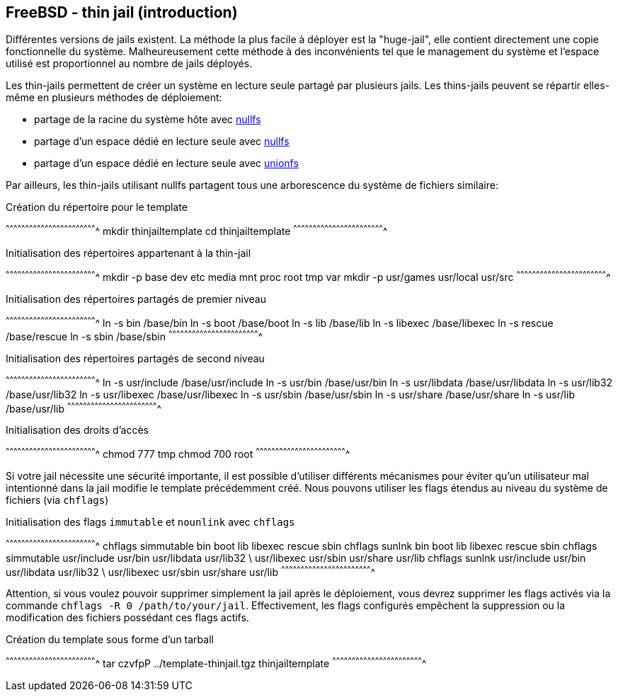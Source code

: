 == FreeBSD - thin jail (introduction)

Différentes versions de jails existent. La méthode la plus facile à
déployer est la "huge-jail", elle contient directement une copie
fonctionnelle du système. Malheureusement cette méthode à des
inconvénients tel que le management du système et l'espace utilisé est
proportionnel au nombre de jails déployés.

Les thin-jails permettent de créer un système en lecture seule partagé
par plusieurs jails. Les thins-jails peuvent se répartir elles-même en
plusieurs méthodes de déploiement:

 * partage de la racine du système hôte avec
   https://www.freebsd.org/cgi/man.cgi?query=mount_nullfs[nullfs]
 
 * partage d'un espace dédié en lecture seule avec
   https://www.freebsd.org/cgi/man.cgi?query=mount_nullfs[nullfs]
 
 * partage d'un espace dédié en lecture seule avec
   https://www.freebsd.org/cgi/man.cgi?query=mount_unionfs[unionfs]

Par ailleurs, les thin-jails utilisant nullfs partagent tous une
arborescence du système de fichiers similaire:

.Création du répertoire pour le template
[sh]
^^^^^^^^^^^^^^^^^^^^^^^^^^^^^^^^^^^^^^^^^^^^^^^^^^^^^^^^^^^^^^^^^^^^^^
mkdir thinjailtemplate
cd thinjailtemplate
^^^^^^^^^^^^^^^^^^^^^^^^^^^^^^^^^^^^^^^^^^^^^^^^^^^^^^^^^^^^^^^^^^^^^^

.Initialisation des répertoires appartenant à la thin-jail
[sh]
^^^^^^^^^^^^^^^^^^^^^^^^^^^^^^^^^^^^^^^^^^^^^^^^^^^^^^^^^^^^^^^^^^^^^^
mkdir -p base dev etc media mnt proc root tmp var
mkdir -p usr/games usr/local usr/src
^^^^^^^^^^^^^^^^^^^^^^^^^^^^^^^^^^^^^^^^^^^^^^^^^^^^^^^^^^^^^^^^^^^^^^

.Initialisation des répertoires partagés de premier niveau
[sh]
^^^^^^^^^^^^^^^^^^^^^^^^^^^^^^^^^^^^^^^^^^^^^^^^^^^^^^^^^^^^^^^^^^^^^^
ln -s bin     /base/bin
ln -s boot    /base/boot
ln -s lib     /base/lib
ln -s libexec /base/libexec
ln -s rescue  /base/rescue
ln -s sbin    /base/sbin
^^^^^^^^^^^^^^^^^^^^^^^^^^^^^^^^^^^^^^^^^^^^^^^^^^^^^^^^^^^^^^^^^^^^^^

.Initialisation des répertoires partagés de second niveau
[sh]
^^^^^^^^^^^^^^^^^^^^^^^^^^^^^^^^^^^^^^^^^^^^^^^^^^^^^^^^^^^^^^^^^^^^^^
ln -s usr/include /base/usr/include
ln -s usr/bin /base/usr/bin
ln -s usr/libdata /base/usr/libdata
ln -s usr/lib32 /base/usr/lib32
ln -s usr/libexec /base/usr/libexec
ln -s usr/sbin /base/usr/sbin
ln -s usr/share /base/usr/share
ln -s usr/lib /base/usr/lib
^^^^^^^^^^^^^^^^^^^^^^^^^^^^^^^^^^^^^^^^^^^^^^^^^^^^^^^^^^^^^^^^^^^^^^

.Initialisation des droits d'accès
[sh]
^^^^^^^^^^^^^^^^^^^^^^^^^^^^^^^^^^^^^^^^^^^^^^^^^^^^^^^^^^^^^^^^^^^^^^
chmod 777 tmp
chmod 700 root
^^^^^^^^^^^^^^^^^^^^^^^^^^^^^^^^^^^^^^^^^^^^^^^^^^^^^^^^^^^^^^^^^^^^^^

Si votre jail nécessite une sécurité importante, il est possible
d'utiliser différents mécanismes pour éviter qu'un utilisateur mal
intentionné dans la jail modifie le template précédemment créé. Nous
pouvons utiliser les flags étendus au niveau du système de fichiers
(via `chflags`)

.Initialisation des flags `immutable` et `nounlink` avec `chflags`
[sh]
^^^^^^^^^^^^^^^^^^^^^^^^^^^^^^^^^^^^^^^^^^^^^^^^^^^^^^^^^^^^^^^^^^^^^^
chflags simmutable bin boot lib libexec rescue sbin
chflags sunlnk bin boot lib libexec rescue sbin
chflags simmutable usr/include usr/bin usr/libdata usr/lib32 \
                   usr/libexec usr/sbin usr/share usr/lib
chflags sunlnk usr/include usr/bin usr/libdata usr/lib32 \
               usr/libexec usr/sbin usr/share usr/lib
^^^^^^^^^^^^^^^^^^^^^^^^^^^^^^^^^^^^^^^^^^^^^^^^^^^^^^^^^^^^^^^^^^^^^^

Attention, si vous voulez pouvoir supprimer simplement la jail après
le déploiement, vous devrez supprimer les flags activés via la
commande `chflags -R 0 /path/to/your/jail`. Effectivement, les flags
configurés empêchent la suppression ou la modification des fichiers
possédant ces flags actifs.

.Création du template sous forme d'un tarball
[sh]
^^^^^^^^^^^^^^^^^^^^^^^^^^^^^^^^^^^^^^^^^^^^^^^^^^^^^^^^^^^^^^^^^^^^^^
tar czvfpP ../template-thinjail.tgz thinjailtemplate
^^^^^^^^^^^^^^^^^^^^^^^^^^^^^^^^^^^^^^^^^^^^^^^^^^^^^^^^^^^^^^^^^^^^^^

